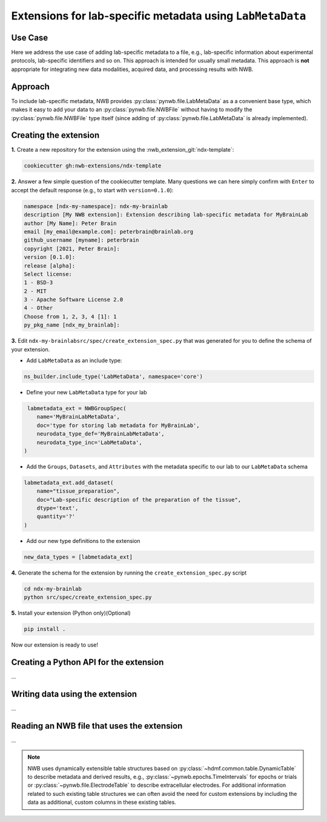 .. _extension-example-labmetadata:

Extensions for lab-specific metadata using ``LabMetaData``
^^^^^^^^^^^^^^^^^^^^^^^^^^^^^^^^^^^^^^^^^^^^^^^^^^^^^^^^^^

Use Case
""""""""

.. short_description_start

Here we address the use case of adding lab-specific metadata to a file, e.g.,
lab-specific information about experimental protocols, lab-specific identifiers and so on.
This approach is intended for usually small metadata. This approach is **not** appropriate
for integrating new data modalities, acquired data, and processing results with NWB.

.. short_description_end

Approach
""""""""

To include lab-specific metadata, NWB provides :py:class:`pynwb.file.LabMetaData` as a
a convenient base type, which makes it easy to add your data to an :py:class:`pynwb.file.NWBFile`
without having to modify the :py:class:`pynwb.file.NWBFile` type itself
(since adding of :py:class:`pynwb.file.LabMetaData` is already implemented).

Creating the extension
""""""""""""""""""""""

**1.** Create a new repository for the extension using the :nwb_extension_git:`ndx-template`:

.. code-block:: bash

   cookiecutter gh:nwb-extensions/ndx-template

**2.** Answer a few simple question of the cookiecutter template. Many questions we can here simply confirm
with ``Enter`` to accept the default response (e.g., to start with ``version=0.1.0``):

.. code-block::

    namespace [ndx-my-namespace]: ndx-my-brainlab
    description [My NWB extension]: Extension describing lab-specific metadata for MyBrainLab
    author [My Name]: Peter Brain
    email [my_email@example.com]: peterbrain@brainlab.org
    github_username [myname]: peterbrain
    copyright [2021, Peter Brain]:
    version [0.1.0]:
    release [alpha]:
    Select license:
    1 - BSD-3
    2 - MIT
    3 - Apache Software License 2.0
    4 - Other
    Choose from 1, 2, 3, 4 [1]: 1
    py_pkg_name [ndx_my_brainlab]:

**3.** Edit ``ndx-my-brainlabsrc/spec/create_extension_spec.py`` that was generated for you to define the
schema of your extension.

* Add ``LabMetaData`` as an include type:

.. code-block:: python

    ns_builder.include_type('LabMetaData', namespace='core')

* Define your new ``LabMetaData`` type for your lab

.. code-block:: python

     labmetadata_ext = NWBGroupSpec(
        name='MyBrainLabMetaData',
        doc='type for storing lab metadata for MyBrainLab',
        neurodata_type_def='MyBrainLabMetaData',
        neurodata_type_inc='LabMetaData',
    )

* Add the ``Groups``, ``Datasets``, and ``Attributes`` with the metadata specific to our lab to
  our ``LabMetaData`` schema

.. code-block:: python

    labmetadata_ext.add_dataset(
        name="tissue_preparation",
        doc="Lab-specific description of the preparation of the tissue",
        dtype='text',
        quantity='?'
    )

* Add our new type definitions to the extension

.. code-block:: python

    new_data_types = [labmetadata_ext]

**4.** Generate the schema for the extension by running the ``create_extension_spec.py`` script

.. code-block:: bash

   cd ndx-my-brainlab
   python src/spec/create_extension_spec.py

**5.** Install your extension (Python only)(Optional)

.. code-block:: bash

   pip install .

Now our extension is ready to use!

Creating a Python API for the extension
"""""""""""""""""""""""""""""""""""""""

...

Writing data using the extension
""""""""""""""""""""""""""""""""

...

Reading an NWB file that uses the extension
"""""""""""""""""""""""""""""""""""""""""""

...


.. note::

     NWB uses dynamically extensible table structures based on :py:class:`~hdmf.common.table.DynamicTable`
     to describe metadata and derived results, e.g., :py:class:`~pynwb.epochs.TimeIntervals` for epochs or trials
     or :py:class:`~pynwb.file.ElectrodeTable` to describe extracellular electrodes. For additional information
     related to such existing table structures we can often avoid the need for custom extensions by including
     the data as additional, custom columns in these existing tables.

